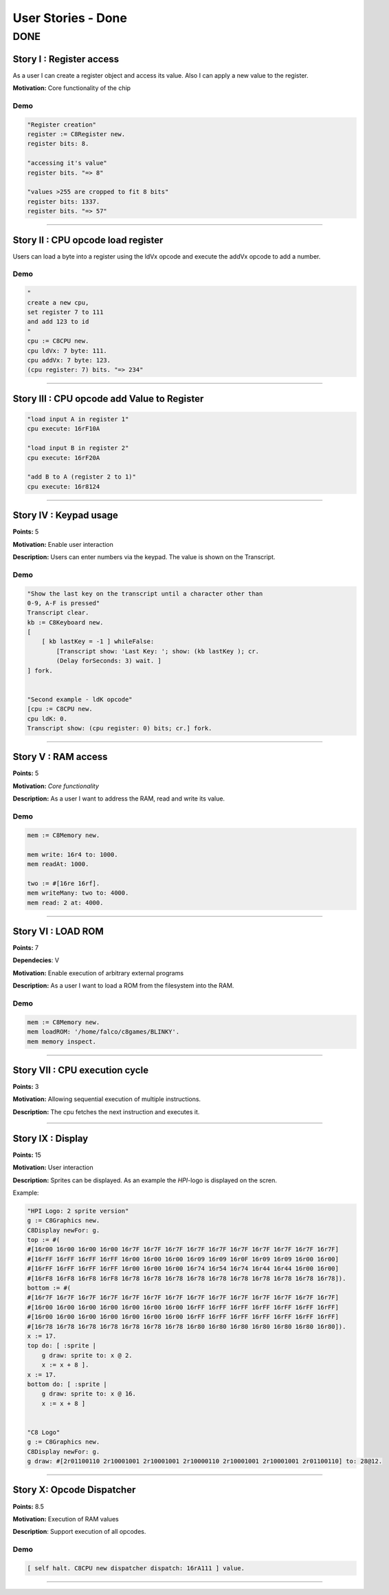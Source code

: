 User Stories - Done
~~~~~~~~~~~~~~~~~~~

DONE
====

Story I : Register access
-------------------------

As a user I can create a register object and access its value. Also I can apply a new value to the register.

**Motivation:** Core functionality of the chip


Demo
....

.. code-block:: smalltalk
    
    "Register creation"
    register := C8Register new.
    register bits: 8.

    "accessing it's value"
    register bits. "=> 8"

    "values >255 are cropped to fit 8 bits"
    register bits: 1337.
    register bits. "=> 57"

------------------

Story II : CPU opcode load register
-----------------------------------

Users can load a byte into a register using the ldVx opcode and execute the addVx opcode to add a number.

Demo
....

.. code-block:: smalltalk 

    "
    create a new cpu,
    set register 7 to 111
    and add 123 to id
    "
    cpu := C8CPU new.
    cpu ldVx: 7 byte: 111.
    cpu addVx: 7 byte: 123.
    (cpu register: 7) bits. "=> 234"

------------------

Story III : CPU opcode add Value to Register
--------------------------------------------

.. code-block:: smalltalk
    
    "load input A in register 1"
    cpu execute: 16rF10A
    
    "load input B in register 2"
    cpu execute: 16rF20A

    "add B to A (register 2 to 1)"
    cpu execute: 16r8124

------------------

Story IV : Keypad usage
-----------------------
**Points:** 5

**Motivation:** Enable user interaction

**Description:** Users can enter numbers via the keypad. The value is shown on the Transcript.

Demo
....

.. code-block:: smalltalk

    "Show the last key on the transcript until a character other than
    0-9, A-F is pressed"
    Transcript clear.
    kb := C8Keyboard new.
    [
        [ kb lastKey = -1 ] whileFalse:
            [Transcript show: 'Last Key: '; show: (kb lastKey ); cr.
            (Delay forSeconds: 3) wait. ]
    ] fork.


    "Second example - ldK opcode"
    [cpu := C8CPU new.
    cpu ldK: 0.
    Transcript show: (cpu register: 0) bits; cr.] fork.
------------------

Story V : RAM access
--------------------
**Points:** 5

**Motivation:** *Core functionality*

**Description:** As a user I want to address the RAM, read and write its value.

Demo
....

.. code-block:: smalltalk
    
    mem := C8Memory new.

    mem write: 16r4 to: 1000.
    mem readAt: 1000.

    two := #[16re 16rf].
    mem writeMany: two to: 4000.
    mem read: 2 at: 4000.

------------------

Story VI : LOAD ROM
-------------------
**Points:** 7

**Dependecies**: V

**Motivation:** Enable execution of arbitrary external programs

**Description:** As a user I want to load a ROM from the filesystem into the RAM.

Demo
....

.. code-block:: smalltalk

    mem := C8Memory new.
    mem loadROM: '/home/falco/c8games/BLINKY'.
    mem memory inspect.

------------------

Story VII : CPU execution cycle
------------------------------- 
**Points:** 3

**Motivation:** Allowing sequential execution of multiple instructions.

**Description:** The cpu fetches the next instruction and executes it.

------------------

Story IX : Display
------------------
**Points:** 15

**Motivation:** User interaction

**Description:** Sprites can be displayed. As an example the `HPI`-logo is displayed on the scren.

Example:

.. code-block:: smalltalk

    "HPI Logo: 2 sprite version"
    g := C8Graphics new.
    C8Display newFor: g.
    top := #(
    #[16r00 16r00 16r00 16r00 16r7F 16r7F 16r7F 16r7F 16r7F 16r7F 16r7F 16r7F 16r7F 16r7F]
    #[16rFF 16rFF 16rFF 16rFF 16r00 16r00 16r00 16r09 16r09 16r0F 16r09 16r09 16r00 16r00]
    #[16rFF 16rFF 16rFF 16rFF 16r00 16r00 16r00 16r74 16r54 16r74 16r44 16r44 16r00 16r00]
    #[16rF8 16rF8 16rF8 16rF8 16r78 16r78 16r78 16r78 16r78 16r78 16r78 16r78 16r78 16r78]).
    bottom := #(
    #[16r7F 16r7F 16r7F 16r7F 16r7F 16r7F 16r7F 16r7F 16r7F 16r7F 16r7F 16r7F 16r7F 16r7F]
    #[16r00 16r00 16r00 16r00 16r00 16r00 16r00 16rFF 16rFF 16rFF 16rFF 16rFF 16rFF 16rFF]
    #[16r00 16r00 16r00 16r00 16r00 16r00 16r00 16rFF 16rFF 16rFF 16rFF 16rFF 16rFF 16rFF]
    #[16r78 16r78 16r78 16r78 16r78 16r78 16r78 16r80 16r80 16r80 16r80 16r80 16r80 16r80]).
    x := 17.
    top do: [ :sprite |
        g draw: sprite to: x @ 2.
        x := x + 8 ].
    x := 17.
    bottom do: [ :sprite |
        g draw: sprite to: x @ 16.
        x := x + 8 ]


    "C8 Logo"
    g := C8Graphics new.
    C8Display newFor: g.
    g draw: #[2r01100110 2r10001001 2r10001001 2r10000110 2r10001001 2r10001001 2r01100110] to: 28@12.

------------------

Story X: Opcode Dispatcher
-------------------------

**Points:** 8.5

**Motivation:** Execution of RAM values

**Description**: Support execution of all opcodes.

Demo
....

.. code-block:: smalltalk

    [ self halt. C8CPU new dispatcher dispatch: 16rA111 ] value.

------------------
